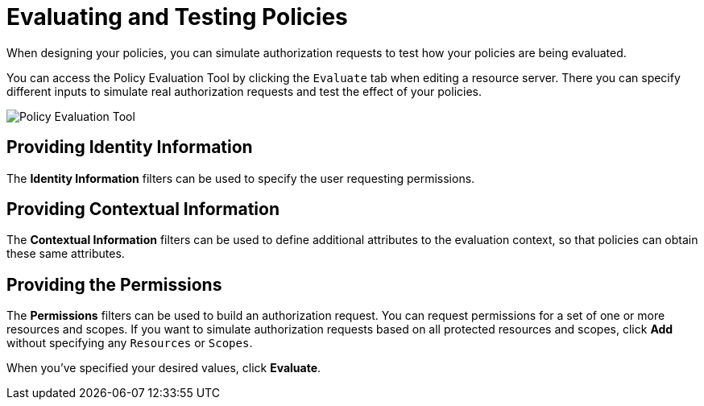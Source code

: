 [[_policy_evaluation_overview]]
= Evaluating and Testing Policies

When designing your policies, you can simulate authorization requests to test how your policies are being evaluated.

You can access the Policy Evaluation Tool by clicking the `Evaluate` tab when editing a resource server. There you can specify different inputs to simulate real authorization requests and test the effect of your policies.

image:{project_images}/policy-evaluation-tool/policy-evaluation-tool.png[alt="Policy Evaluation Tool"]

== Providing Identity Information

The *Identity Information* filters can be used to specify the user requesting permissions.

== Providing Contextual Information

The *Contextual Information* filters can be used to define additional attributes to the evaluation context, so that policies can obtain these same attributes.

== Providing the Permissions

The *Permissions* filters can be used to build an authorization request. You can request permissions for a set of one or more resources and scopes. If you want
to simulate authorization requests based on all protected resources and scopes, click *Add* without specifying any `Resources` or `Scopes`.

When you've specified your desired values, click *Evaluate*.

